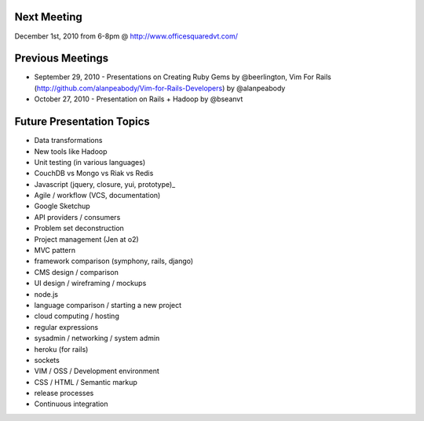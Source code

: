 Next Meeting
================
December 1st, 2010 from 6-8pm @ http://www.officesquaredvt.com/

Previous Meetings
=================

* September 29, 2010 - Presentations on Creating Ruby Gems by @beerlington, Vim For Rails (http://github.com/alanpeabody/Vim-for-Rails-Developers) by @alanpeabody
* October 27, 2010 - Presentation on Rails + Hadoop by @bseanvt

Future Presentation Topics
==========================

* Data transformations
* New tools like Hadoop
* Unit testing (in various languages)
* CouchDB vs Mongo vs Riak vs Redis
* Javascript (jquery, closure, yui, prototype)_
* Agile / workflow (VCS, documentation)
* Google Sketchup
* API providers / consumers
* Problem set deconstruction
* Project management (Jen at o2)
* MVC pattern
* framework comparison (symphony, rails, django)
* CMS design / comparison
* UI design / wireframing / mockups
* node.js
* language comparison / starting a new project
* cloud computing / hosting
* regular expressions
* sysadmin / networking / system admin
* heroku (for rails)
* sockets
* VIM / OSS / Development environment
* CSS / HTML / Semantic markup
* release processes
* Continuous integration
